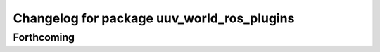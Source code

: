 ^^^^^^^^^^^^^^^^^^^^^^^^^^^^^^^^^^^^^^^^^^^
Changelog for package uuv_world_ros_plugins
^^^^^^^^^^^^^^^^^^^^^^^^^^^^^^^^^^^^^^^^^^^

Forthcoming
-----------

